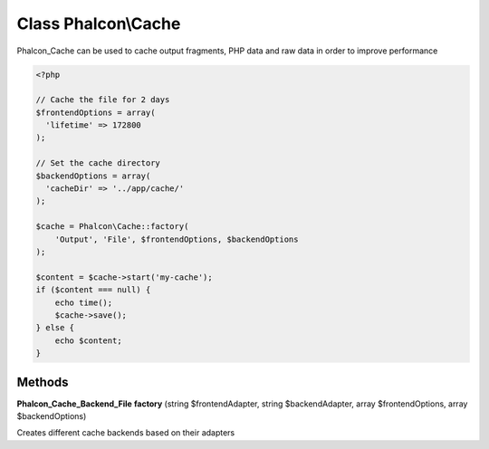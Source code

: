 Class **Phalcon\\Cache**
========================

Phalcon_Cache can be used to cache output fragments, PHP data and raw data in order to improve performance  

.. code-block:: php

    <?php
    
    // Cache the file for 2 days
    $frontendOptions = array(
      'lifetime' => 172800
    );
    
    // Set the cache directory
    $backendOptions = array(
      'cacheDir' => '../app/cache/'
    );
    
    $cache = Phalcon\Cache::factory(
        'Output', 'File', $frontendOptions, $backendOptions
    );
    
    $content = $cache->start('my-cache');
    if ($content === null) {
        echo time();
        $cache->save();
    } else {
        echo $content;
    }

Methods
---------

**Phalcon_Cache_Backend_File** **factory** (string $frontendAdapter, string $backendAdapter, array $frontendOptions, array $backendOptions)

Creates different cache backends based on their adapters

